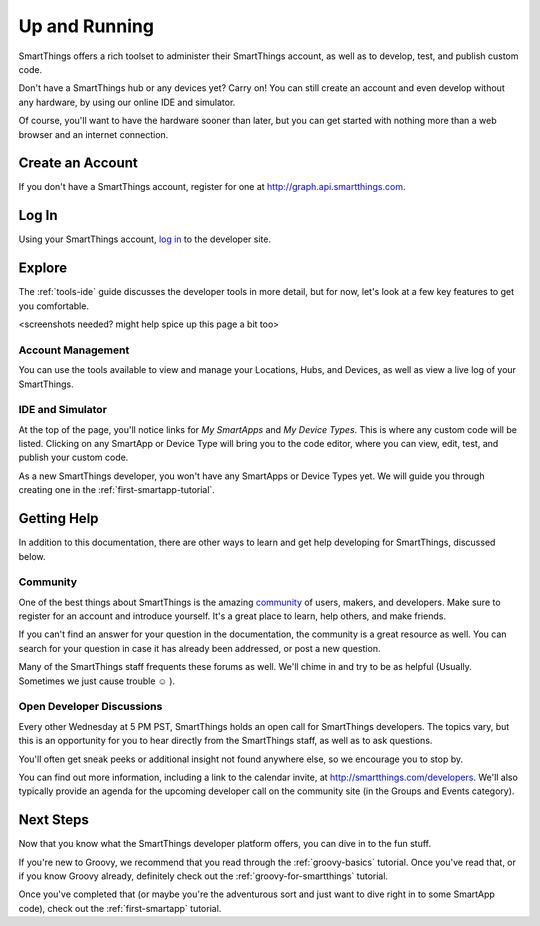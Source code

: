 .. _quick-start:

Up and Running
==============

SmartThings offers a rich toolset to administer their SmartThings account, as well as to develop, test, and publish custom code.

Don't have a SmartThings hub or any devices yet? Carry on! You can still create an account and even develop without any hardware, by using our online IDE and simulator.

Of course, you'll want to have the hardware sooner than later, but you can get started with nothing more than a web browser and an internet connection.

Create an Account
-----------------

If you don't have a SmartThings account, register for one at http://graph.api.smartthings.com.

Log In
------

Using your SmartThings account, `log in <https://graph.api.smartthings.com/login/auth>`__ to the developer site.

Explore
-------

The :ref:`tools-ide` guide discusses the developer tools in more detail, but for now, let's look at a few key features to get you comfortable.

<screenshots needed? might help spice up this page a bit too>

Account Management
``````````````````

You can use the tools available to view and manage your Locations, Hubs, and Devices, as well as view a live log of your SmartThings.

IDE and Simulator
`````````````````

At the top of the page, you'll notice links for *My SmartApps* and *My Device Types*. This is where any custom code will be listed. Clicking on any SmartApp or Device Type will bring you to the code editor, where you can view, edit, test, and publish your custom code.

As a new SmartThings developer, you won't have any SmartApps or Device Types yet. We will guide you through creating one in the :ref:`first-smartapp-tutorial`.

Getting Help
------------

In addition to this documentation, there are other ways to learn and get help developing for SmartThings, discussed below.

Community
`````````

One of the best things about SmartThings is the amazing `community <https://community.smartthings.com/>`__ of users, makers, and developers. Make sure to register for an account and introduce yourself. It's a great place to learn, help others, and make friends.

If you can't find an answer for your question in the documentation, the community is a great resource as well. You can search for your question in case it has already been addressed, or post a new question.

Many of the SmartThings staff frequents these forums as well. We'll chime in and try to be as helpful (Usually. Sometimes we just cause trouble |smiley| ).

Open Developer Discussions
``````````````````````````

Every other Wednesday at 5 PM PST, SmartThings holds an open call for SmartThings developers. The topics vary, but this is an opportunity for you to hear directly from the SmartThings staff, as well as to ask questions.

You'll often get sneak peeks or additional insight not found anywhere else, so we encourage you to stop by.

You can find out more information, including a link to the calendar invite, at http://smartthings.com/developers. We'll also typically provide an agenda for the upcoming developer call on the community site (in the Groups and Events category).

Next Steps
----------

Now that you know what the SmartThings developer platform offers, you can dive in to the fun stuff.

If you're new to Groovy, we recommend that you read through the :ref:`groovy-basics` tutorial. Once you've read that, or if you know Groovy already, definitely check out the :ref:`groovy-for-smartthings` tutorial.

Once you've completed that (or maybe you're the adventurous sort and just want to dive right in to some SmartApp code), check out the :ref:`first-smartapp` tutorial.

.. |smiley| unicode:: 0x263A
